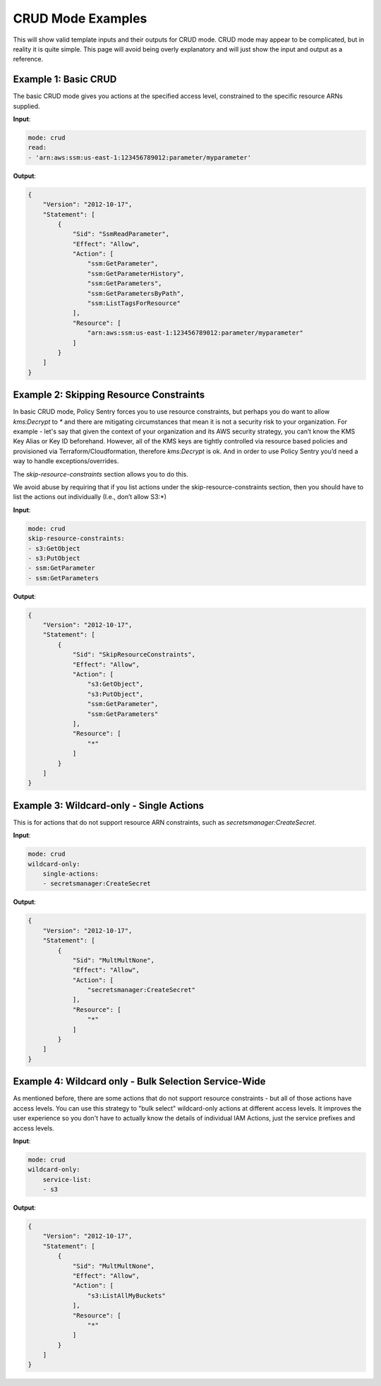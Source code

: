 CRUD Mode Examples
==================

This will show valid template inputs and their outputs for CRUD mode. CRUD mode may appear to be complicated, but in reality it is quite simple. This page will avoid being overly explanatory and will just show the input and output as a reference.


Example 1: Basic CRUD
---------------------

The basic CRUD mode gives you actions at the specified access level, constrained to the specific resource ARNs supplied.

**Input**:

.. code-block:: yaml

    mode: crud
    read:
    - 'arn:aws:ssm:us-east-1:123456789012:parameter/myparameter'

**Output**:

.. code-block:: json

    {
        "Version": "2012-10-17",
        "Statement": [
            {
                "Sid": "SsmReadParameter",
                "Effect": "Allow",
                "Action": [
                    "ssm:GetParameter",
                    "ssm:GetParameterHistory",
                    "ssm:GetParameters",
                    "ssm:GetParametersByPath",
                    "ssm:ListTagsForResource"
                ],
                "Resource": [
                    "arn:aws:ssm:us-east-1:123456789012:parameter/myparameter"
                ]
            }
        ]
    }


Example 2: Skipping Resource Constraints
------------------------------------------

In basic CRUD mode, Policy Sentry forces you to use resource constraints, but perhaps you do want to allow `kms:Decrypt` to `*` and there are mitigating circumstances that mean it is not a security risk to your organization. For example - let's say that given the context of your organization and its AWS security strategy, you can’t know the KMS Key Alias or Key ID beforehand. However, all of the KMS  keys are tightly controlled via resource based policies and provisioned via Terraform/Cloudformation, therefore `kms:Decrypt` is ok. And in order to use Policy Sentry you’d need a way to handle exceptions/overrides.

The `skip-resource-constraints` section allows you to do this.

We avoid abuse by requiring that if you list actions under the skip-resource-constraints section, then you should have to list the actions out individually (I.e., don’t allow S3:*)

**Input**:

.. code-block:: yaml

    mode: crud
    skip-resource-constraints:
    - s3:GetObject
    - s3:PutObject
    - ssm:GetParameter
    - ssm:GetParameters


**Output**:

.. code-block:: json

    {
        "Version": "2012-10-17",
        "Statement": [
            {
                "Sid": "SkipResourceConstraints",
                "Effect": "Allow",
                "Action": [
                    "s3:GetObject",
                    "s3:PutObject",
                    "ssm:GetParameter",
                    "ssm:GetParameters"
                ],
                "Resource": [
                    "*"
                ]
            }
        ]
    }


Example 3: Wildcard-only - Single Actions
-----------------------------------------

This is for actions that do not support resource ARN constraints, such as `secretsmanager:CreateSecret`.

**Input**:

.. code-block:: yaml

    mode: crud
    wildcard-only:
        single-actions:
        - secretsmanager:CreateSecret

**Output**:

.. code-block:: json

    {
        "Version": "2012-10-17",
        "Statement": [
            {
                "Sid": "MultMultNone",
                "Effect": "Allow",
                "Action": [
                    "secretsmanager:CreateSecret"
                ],
                "Resource": [
                    "*"
                ]
            }
        ]
    }


Example 4: Wildcard only - Bulk Selection Service-Wide
------------------------------------------------------

As mentioned before, there are some actions that do not support resource constraints - but all of those actions have access levels. You can use this strategy to "bulk select" wildcard-only actions at different access levels. It improves the user experience so you don't have to actually know the details of individual IAM Actions, just the service prefixes and access levels.

**Input**:

.. code-block:: yaml

    mode: crud
    wildcard-only:
        service-list:
        - s3


**Output**:

.. code-block:: json

    {
        "Version": "2012-10-17",
        "Statement": [
            {
                "Sid": "MultMultNone",
                "Effect": "Allow",
                "Action": [
                    "s3:ListAllMyBuckets"
                ],
                "Resource": [
                    "*"
                ]
            }
        ]
    }

